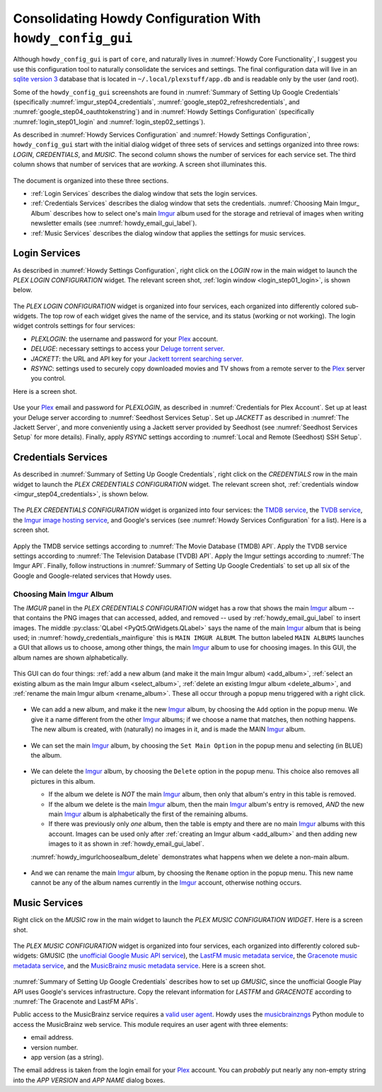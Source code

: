 .. _howdy_config_gui_label:

=====================================================================================
|howdy_config_gui_icon| Consolidating Howdy Configuration With ``howdy_config_gui``
=====================================================================================
Although ``howdy_config_gui`` is part of ``core``, and naturally lives in :numref:`Howdy Core Functionality`, I suggest you use this configuration tool to naturally consolidate the services and settings. The final configuration data will live in an `sqlite version 3 <https://en.wikipedia.org/wiki/SQLite>`_ database that is located in ``~/.local/plexstuff/app.db`` and is readable only by the user (and root).

Some of the ``howdy_config_gui`` screenshots are found in :numref:`Summary of Setting Up Google Credentials` (specifically :numref:`imgur_step04_credentials`, :numref:`google_step02_refreshcredentials`, and :numref:`google_step04_oauthtokenstring`) and in :numref:`Howdy Settings Configuration` (specifically :numref:`login_step01_login` and :numref:`login_step02_settings`).

As described in :numref:`Howdy Services Configuration` and :numref:`Howdy Settings Configuration`, ``howdy_config_gui`` start with the initial dialog widget of three sets of services and settings organized into three rows: *LOGIN*, *CREDENTIALS*, and *MUSIC*. The second column shows the number of services for each service set. The third column shows that number of services that are *working*. A screen shot illuminates this.

.. _howdy_config_gui_serviceswidget:

.. figure:: howdy-config-gui-figures/howdy_config_gui_serviceswidget.png
   :width: 100%
   :align: center

The document is organized into these three sections.

* :ref:`Login Services` describes the dialog window that sets the login services.
* :ref:`Credentials Services` describes the dialog window that sets the credentials. :numref:`Choosing Main Imgur_ Album` describes how to select one's main Imgur_ album used for the storage and retrieval of images when writing newsletter emails (see :numref:`howdy_email_gui_label`).
* :ref:`Music Services` describes the dialog window that applies the settings for music services.

Login Services
--------------

As described in :numref:`Howdy Settings Configuration`, right click on the *LOGIN* row in the main widget to launch the *PLEX LOGIN CONFIGURATION* widget. The relevant screen shot, :ref:`login window <login_step01_login>`, is shown below.

.. figure:: howdy-config-settings-figures/login_step01_login.png
   :width: 100%
   :align: center

The *PLEX LOGIN CONFIGURATION* widget is organized into four services, each organized into differently colored sub-widgets. The top row of each widget gives the name of the service, and its status (working or not working). The login widget controls settings for four services:

* *PLEXLOGIN*: the username and password for your Plex_ account.
* *DELUGE*: necessary settings to access your `Deluge torrent server <Deluge_>`_.
* *JACKETT*: the URL and API key for your `Jackett torrent searching server <Jackett_>`_.
* *RSYNC*: settings used to securely copy downloaded movies and TV shows from a remote server to the Plex_ server you control.

Here is a screen shot.

.. figure:: howdy-config-gui-figures/howdy_login_mainfigure.png
   :width: 100%
   :align: center

Use your Plex_ email and password for *PLEXLOGIN*, as described in :numref:`Credentials for Plex Account`. Set up at least your Deluge server according to :numref:`Seedhost Services Setup`. Set up *JACKETT* as described in :numref:`The Jackett Server`, and more conveniently using a Jackett server provided by Seedhost (see :numref:`Seedhost Services Setup` for more details). Finally, apply *RSYNC* settings according to :numref:`Local and Remote (Seedhost) SSH Setup`.

Credentials Services
----------------------------

As described in :numref:`Summary of Setting Up Google Credentials`, right click on the *CREDENTIALS* row in the main widget to launch the *PLEX CREDENTIALS CONFIGURATION* widget. The relevant screen shot, :ref:`credentials window <imgur_step04_credentials>`, is shown below.

.. figure:: howdy-config-services-figures/google_step01_credentials.png
   :width: 100%
   :align: center

The *PLEX CREDENTIALS CONFIGURATION* widget is organized into four services: the `TMDB service <https://www.themoviedb.org>`_, the `TVDB service <https://www.thetvdb.com>`_, the `Imgur image hosting service <https://imgur.com>`_, and Google's services (see :numref:`Howdy Services Configuration` for a list). Here is a screen shot.

.. _howdy_credentials_mainfigure:

.. figure:: howdy-config-gui-figures/howdy_credentials_mainfigure.png
   :width: 100%
   :align: center

Apply the TMDB service settings according to :numref:`The Movie Database (TMDB) API`. Apply the TVDB service settings according to :numref:`The Television Database (TVDB) API`. Apply the Imgur settings according to :numref:`The Imgur API`. Finally, follow instructions in :numref:`Summary of Setting Up Google Credentials` to set up all six of the Google and Google-related services that Howdy uses.

Choosing Main Imgur_ Album
^^^^^^^^^^^^^^^^^^^^^^^^^^^
The *IMGUR* panel in the *PLEX CREDENTIALS CONFIGURATION* widget has a row that shows the main Imgur_ album -- that contains the PNG images that can accessed, added, and removed -- used by :ref:`howdy_email_gui_label` to insert images. The middle :py:class:`QLabel <PyQt5.QtWidgets.QLabel>` says the name of the main Imgur_ album that is being used; in :numref:`howdy_credentials_mainfigure` this is ``MAIN IMGUR ALBUM``. The button labeled ``MAIN ALBUMS`` launches a GUI that allows us to choose, among other things, the main Imgur_ album to use for choosing images. In this GUI, the album names are shown alphabetically.

.. figure:: howdy-config-gui-figures/howdy_imgurlchoosealbum_main.png
   :width: 100%
   :align: center

This GUI can do four things: :ref:`add a new album (and make it the main Imgur album) <add_album>`, :ref:`select an existing album as the main Imgur album <select_album>`, :ref:`delete an existing Imgur album <delete_album>`, and :ref:`rename the main Imgur album <rename_album>`. These all occur through a popup menu triggered with a right click.

.. figure:: howdy-config-gui-figures/howdy_imgurlchoosealbum_choices.png
   :width: 100%
   :align: center

.. _add_album:

* We can add a new album, and make it the new Imgur_ album, by choosing the ``Add`` option in the popup menu. We give it a name different from the other Imgur_ albums; if we choose a name that matches, then nothing happens. The new album is created, with (naturally) no images in it, and is made the MAIN Imgur_ album.

  .. figure:: howdy-config-gui-figures/howdy_imgurlchoosealbum_add.png
     :width: 100%
     :align: center

.. _select_album:

* We can set the main Imgur_ album, by choosing the ``Set Main Option`` in the popup menu and selecting (in BLUE) the album.

  .. figure:: howdy-config-gui-figures/howdy_imgurlchoosealbum_setmain.png
     :width: 100%
     :align: center

.. _delete_album:

* We can delete the Imgur_ album, by choosing the ``Delete`` option in the popup menu. This choice also removes all pictures in this album.

  * If the album we delete is *NOT* the main Imgur_ album, then only that album's entry in this table is removed.
  * If the album we delete is the main Imgur_ album, then the main Imgur_ album's entry is removed, *AND* the new main Imgur_ album is alphabetically the first of the remaining albums.
  * If there was previously only *one* album, then the table is empty and there are no main Imgur_ albums with this account. Images can be used only after :ref:`creating an Imgur album <add_album>` and then adding new images to it as shown in :ref:`howdy_email_gui_label`.

  :numref:`howdy_imgurlchoosealbum_delete` demonstrates what happens when we delete a non-main album.

  .. _howdy_imgurlchoosealbum_delete:

  .. figure:: howdy-config-gui-figures/howdy_imgurlchoosealbum_delete.png
     :width: 100%
     :align: center

.. _rename_album:

* And we can rename the main Imgur_ album, by choosing the ``Rename`` option in the popup menu. This new name cannot be any of the album names currently in the Imgur_ account, otherwise nothing occurs.

  .. figure:: howdy-config-gui-figures/howdy_imgurlchoosealbum_rename.png
     :width: 100%
     :align: center


Music Services
----------------------------
Right click on the *MUSIC* row in the main widget to launch the *PLEX MUSIC CONFIGURATION WIDGET*. Here is a screen shot.

.. figure:: howdy-config-gui-figures/howdy_credentials_selectmusic.png
  :width: 100%
  :align: center

The *PLEX MUSIC CONFIGURATION* widget is organized into four services, each organized into differently colored sub-widgets: GMUSIC (the `unofficial Google Music API service <https://unofficial-google-music-api.readthedocs.io/en/latest>`_), the `LastFM music metadata service <https://www.last.fm/api>`_, the `Gracenote music metadata service <https://developer.gracenote.com/web-api>`_, and the `MusicBrainz music metadata service <https://musicbrainz.org/>`_. Here is a screen shot.

.. figure:: howdy-config-gui-figures/howdymusic_mainfigure.png
  :width: 100%
  :align: center

:numref:`Summary of Setting Up Google Credentials` describes how to set up *GMUSIC*, since the unofficial Google Play API uses Google's services infrastructure. Copy the relevant information for *LASTFM* and *GRACENOTE* according to :numref:`The Gracenote and LastFM APIs`.

Public access to the MusicBrainz service requires a `valid user agent <https://musicbrainz.org/doc/XML_Web_Service/Rate_Limiting#Provide_meaningful_User-Agent_strings>`_. Howdy uses the `musicbrainzngs <https://python-musicbrainzngs.readthedocs.io>`_ Python module to access the MusicBrainz web service. This module requires an user agent with three elements:

* email address.
* version number.
* app version (as a string).

The email address is taken from the login email for your Plex_ account. You can *probably* put nearly any non-empty string into the *APP VERSION* and *APP NAME* dialog boxes.

.. |howdy_config_gui_icon| image:: howdy-config-gui-figures/howdy_config_gui_SQUARE.png
   :width: 50
   :align: middle

.. _Plex: https://plex.tv
.. _Deluge: https://en.wikipedia.org/wiki/Deluge_(software)
.. _Jackett: https://github.com/Jackett/Jackett
.. _Imgur: https://imgur.com
